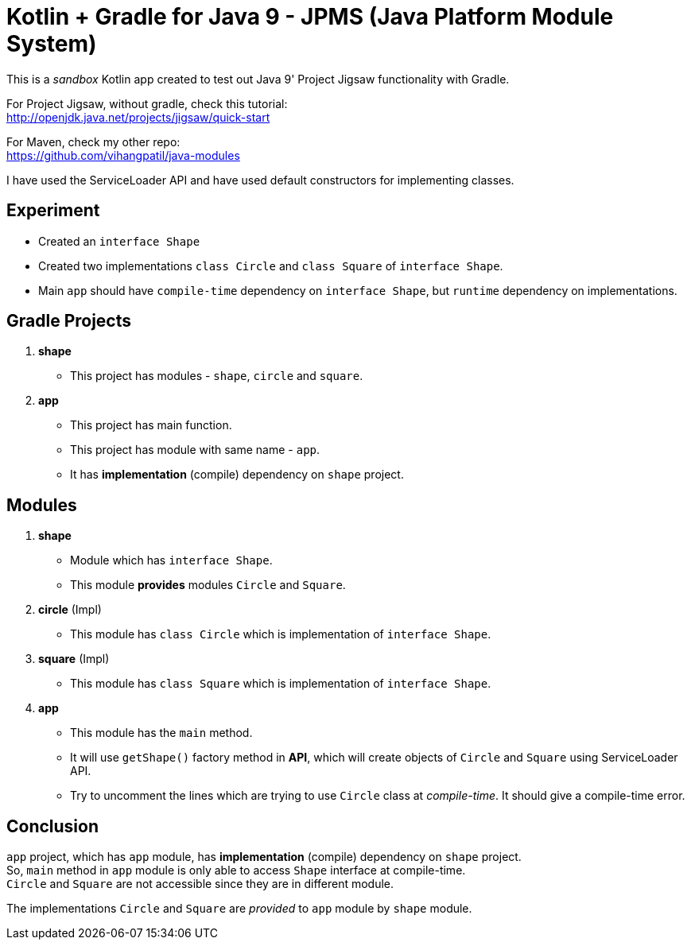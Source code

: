 = Kotlin + Gradle for Java 9 - JPMS (Java Platform Module System)

This is a _sandbox_ Kotlin app created to test out Java 9' Project Jigsaw functionality with Gradle.

For Project Jigsaw, without gradle, check this tutorial: +
http://openjdk.java.net/projects/jigsaw/quick-start

For Maven, check my other repo: +
https://github.com/vihangpatil/java-modules

I have used the ServiceLoader API and have used default constructors for implementing classes.

== Experiment

 * Created an `interface Shape`
 * Created two implementations `class Circle` and `class Square` of `interface Shape`.
 * Main `app` should have `compile-time` dependency on `interface Shape`,
    but `runtime` dependency on implementations.

== Gradle Projects
1. **shape**
   * This project has modules - `shape`, `circle` and `square`.
2. **app**
   * This project has main function.
   * This project has module with same name - `app`.
   * It has *implementation* (compile) dependency on `shape` project.

== Modules

1. **shape**
    * Module which has `interface Shape`.
    * This module *provides* modules `Circle` and `Square`.
2. **circle** (Impl)
    * This module has `class Circle` which is implementation of `interface Shape`.
3. **square** (Impl)
    * This module has `class Square` which is implementation of `interface Shape`.
4. **app**
    * This module has the `main` method.
    * It will use `getShape()` factory method in **API**,
   which will create objects of `Circle` and `Square` using ServiceLoader API.
    * Try to uncomment the lines which are trying to use `Circle` class at _compile-time_. It should give a compile-time error.

== Conclusion

`app` project, which has `app` module, has *implementation* (compile) dependency on `shape` project. +
So, `main` method in `app` module is only able to access `Shape` interface at compile-time. +
`Circle` and `Square` are not accessible since they are in different module.


The implementations `Circle` and `Square` are _provided_ to `app` module by `shape` module.

